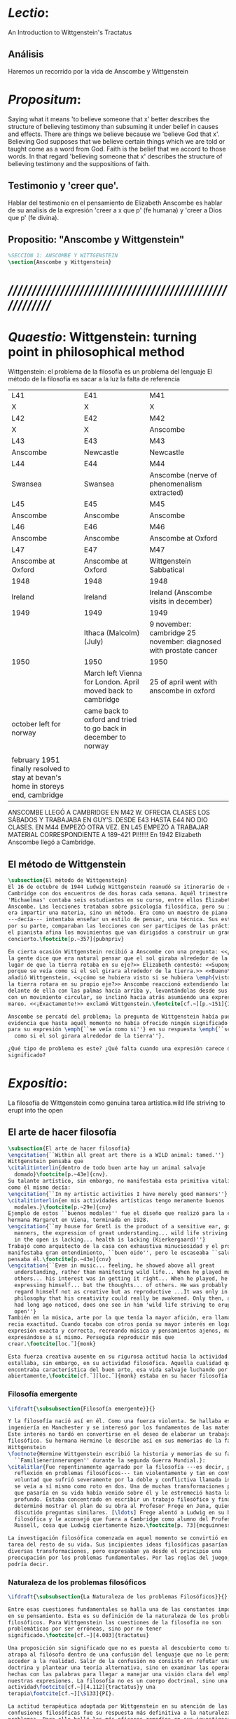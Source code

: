# -*- mode: org; mode: auto-fill; word-wrap:t; truncate-lines: t; org-hide-emphasis-markers: t; -*-
#+PROPERTY: header-args:latex :tangle ../../tex/ch3/3_1.tex
# ------------------------------------------------------------------------------------

* /Lectio/: 
:DESCRIPTION:
An Introduction to Wittgenstein's Tractatus
:END:
** Análisis
Haremos un recorrido por la vida de Anscombe y Wittgenstein

* /Propositum/:  
:DESCRIPTION: 
Saying what it means 'to believe someone that x' better describes
the structure of believing testimony than subsuming it under belief in causes
and effects. There are things we believe because we 'believe God that x'.
Believing God supposes that we believe certain things which we are told or
taught come as a word from God. Faith is the belief that we accord to those
words. In that regard 'believing someone that x' describes the structure of
believing testimony and the suppositions of faith.
:END:

** Testimonio y 'creer que'. 
Hablar del testimonio en el pensamiento de Elizabeth Anscombe es hablar de su
analisis de la expresión 'creer a x que p' (fe humana) y 'creer a Dios que p'
(fe divina).

** Propositio: "Anscombe y Wittgenstein"
#+BEGIN_SRC latex
%SECCIÓN 1: ANSCOMBE Y WITTGENSTEIN
\section{Anscombe y Wittgenstein}
#+END_SRC

* /////////////////////////////////////////////////////////
* /Quaestio/: Wittgenstein: turning point in philosophical method
:STATEMENT:
Wittgenstein: el problema de la filosofía es un problema del lenguaje
El método de la filosofía es sacar a la luz la falta de referencia
:END:
:Lent41-1951:
| L41                                                                              | E41                                                            | M41                                                               |
| X                                                                                | X                                                              | X                                                                 |
| L42                                                                              | E42                                                            | M42                                                               |
| X                                                                                | X                                                              | Anscombe                                                          |
| L43                                                                              | E43                                                            | M43                                                               |
| Anscombe                                                                         | Newcastle                                                      | Newcastle                                                         |
| L44                                                                              | E44                                                            | M44                                                               |
| Swansea                                                                          | Swansea                                                        | Anscombe (nerve of phenomenalism extracted)                       |
| L45                                                                              | E45                                                            | M45                                                               |
| Anscombe                                                                         | Anscombe                                                       | Anscombe                                                          |
| L46                                                                              | E46                                                            | M46                                                               |
| Anscombe                                                                         | Anscombe                                                       | Anscombe at Oxford                                                |
| L47                                                                              | E47                                                            | M47                                                               |
| Anscombe at Oxford                                                               | Anscombe at Oxford                                             | Wittgenstein Sabbatical                                           |
| 1948                                                                             | 1948                                                           | 1948                                                              |
| Ireland                                                                          | Ireland                                                        | Ireland (Anscombe visits in december)                             |
| 1949                                                                             | 1949                                                           | 1949                                                              |
|                                                                                  | Ithaca (Malcolm) (July)                                        | 9 november: cambridge 25 november: diagnosed with prostate cancer |
| 1950                                                                             | 1950                                                           | 1950                                                              |
|                                                                                  | March left Vienna for London. April moved back to cambridge    | 25 of april went with anscombe in oxford                          |
| october left for norway                                                          | came back to oxford and tried to go back in december to norway |                                                                   |
|                                                                                  |                                                                |                                                                   |
| february 1951 finally resolved to stay at bevan's home in storeys end, cambridge |                                                                |                                                                   |

ANSCOMBE LLEGÓ A CAMBRIDGE EN M42 W. OFRECIA CLASES LOS SÁBADOS Y TRABAJABA EN
GUY'S. DESDE E43 HASTA E44 NO DIO CLASES. EN M44 EMPEZÓ OTRA VEZ. EN L45 EMPEZÓ
A TRABAJAR MATERIAL CORRESPONDIENTE A 189-421 PI!!!!!!
En 1942 Elizabeth Anscombe llegó a Cambridge.

:END:

** El método de Wittgenstein

 #+BEGIN_SRC latex 
   \subsection{El método de Wittgenstein}
   El 16 de octubre de 1944 Ludwig Wittgenstein reanudó su itinerario de clases en
   Cambridge con dos encuentros de dos horas cada semana. Aquél trimestre
   'Michaelmas' contaba seis estudiantes en su curso, entre ellos Elizabeth
   Anscombe. Las lecciones trataban sobre psicología filosófica, pero su interés no
   era impartir una materia, sino un método. Era como un maestro de piano
   ---decía--- intentaba enseñar un estilo de pensar, una técnica. Sus estudiantes,
   por su parte, comparaban las lecciones con ser partícipes de las prácticas donde
   el pianista afina los movimientos que van dirigidos a construir un gran
   concierto.\footcite[p.~357]{pubnpriv}

   En cierta ocasión Wittgenstein recibió a Anscombe con una pregunta: <<¿Por qué
   la gente dice que era natural pensar que el sol giraba alrededor de la tierra en
   lugar de que la tierra rotaba en su eje?>> Elizabeth contestó: <<Supongo que
   porque se veía como si el sol girara alrededor de la tierra.>> <<Bueno\ldots>>,
   añadió Wittgenstein, <<¿cómo se hubiera visto si se hubiera \emph{visto} como si
   la tierra rotara en su propio eje?>> Anscombe reaccionó extendiendo las manos
   delante de ella con las palmas hacia arriba y, levantándolas desde sus rodillas
   con un movimiento circular, se inclinó hacia atrás asumiendo una expresión de
   mareo. <<¡Exactamente!>> exclamó Wittgenstein.\footcite[cf.~][p.~151]{IWT}

   Anscombe se percató del problema; la pregunta de Wittgenstein había puesto en
   evidencia que hasta aquél momento no había ofrecido ningún significado relevante
   para su expresión \emph{``se veía como si''} en su respuesta \emph{``se veía
     como si el sol girara alrededor de la tierra''}.

   ¿Qué tipo de problema es este? ¿Qué falta cuando una expresión carece de
   significado?
 #+END_SRC

* /Expositio/: 
:STATEMENT:
La filosofía de Wittgenstein como genuina tarea artística.wild life striving to erupt
into the open
:END:

** El arte de hacer filosofía
 #+BEGIN_SRC latex 
   \subsection{El arte de hacer filosofía}
   \engcitation{``Within all great art there is a WILD animal: tamed.''}
   Wittgenstein pensaba que
   \citalitinterlin{dentro de todo buen arte hay un animal salvaje
     domado}\footcite[p.~43e]{cnv}.
   Su talante artístico, sin embargo, no manifestaba esta primitiva vitalidad; o
   como él mismo decía:
   \engcitation{``In my artistic activities I have merely good manners''}
   \citalitinterlin{en mis actividades artísticas tengo meramente buenos
     modales.}\footcite[p.~29e]{cnv}
   Ejemplo de estos ``buenos modales'' fue el diseño que realizó para la casa de su
   hermana Margaret en Viena, terminada en 1928.
   \engcitation{``my house for Gretl is the product of a sensitive ear, good
     manners, the expression of great understanding... wild life striving to erupt
     in the open is lacking... health is lacking (Kierkergaard)''}
   Trabajó como arquitecto de la casa con exhaustiva minuciosidad y el producto
   manifestaba gran entendimiento, ``buen oido'', pero le escaseaba ``salud'',
   pensaba él.\footcite[p.~43e]{cnv}
   \engcitation{``Even in music... feeling, he showed above all great
     understanding, rather than manifesting wild life... When he played music with
     others... his interest was in getting it right... When he played, he was not
     expressing himself... but the thoughts... of others. He was probably right to
     regard himself not as creative but as reproductive ...It was only in
     philosophy that his creativity could really be awakened. Only then, as Russell
     had long ago noticed, does one see in him 'wild life striving to erupt in the
     open''}
   También en la música, arte por la que tenía la mayor afición, era llamativa su
   recia exactitud. Cuando tocaba con otros ponía su mayor interés en lograr una
   expresión exacta y correcta, recreando música y pensamientos ajenos, más que
   expresándose a sí mismo. Perseguía reproducir más que
   crear.\footcite[loc.˜]{monk}

   Esta fuerza creativa ausente en su rigurosa actitud hacia la actividad artística
   estallaba, sin embargo, en su actividad filosófica. Aquella cualidad que él
   encontraba característica del buen arte, esa vida salvaje luchando por emerger
   abiertamente,\footcite[cf.˜][loc.˜]{monk} estaba en su hacer filosofía.
 #+END_SRC

*** Filosofía emergente
  #+BEGIN_SRC latex 
    \ifdraft{\subsubsection{Filosofía emergente}}{}

    Y la filosofía nació así en él. Como una fuerza violenta. Se hallaba estudiando
    ingeniería en Manchester y se interesó por los fundamentos de las matemáticas.
    Este interés no tardó en convertirse en el deseo de elaborar un trabajo
    filosófico. Su hermana Hermine le describe así en sus memorias de la familia
    Wittgenstein
    \footnote{Hermine Wittgenstein escribió la historia y memorias de su familia
      ``Familienerinnerungen'' durante la segunda Guerra Mundial.}:
    \citalitlar{Fue repentinamente agarrado por la filosofía ---es decir, por la
      reflexión en problemas filosóficos--- tan violentamente y tan en contra de su
      voluntad que sufrió severamente por la doble y conflictiva llamada interior y
      se veía a sí mismo como roto en dos. Una de muchas transformaciones por las
      que pasaría en su vida había venido sobre él y le estremeció hasta lo más
      profundo. Estaba concentrado en escribir un trabajo filosófico y finalmente
      determinó mostrar el plan de su obra al Profesor Frege en Jena, quien había
      discutido preguntas similares. [\ldots] Frege alentó a Ludwig en su búsqueda
      filosófica y le aconsejó que fuera a Cambridge como alumno del Profesor
      Russell, cosa que Ludwig ciertamente hizo.\footcite[p. 73]{mcguinness}}

    La investigación filosófica comenzada en aquel momento se convirtió en la
    tarea del resto de su vida. Sus incipientes ideas filosóficas pasarían por
    diversas transformaciones, pero expresaban ya desde el principio una
    preocupación por los problemas fundamentales. Por las reglas del juego, se
    podría decir.
#+END_SRC

*** Naturaleza de los problemas filosóficos
#+BEGIN_SRC latex
    \ifdraft{\subsubsection{La Naturaleza de los problemas Filosóficos}}{} 

    Entre esas cuestiones fundamentales se halla una de las constantes importantes
    en su pensamiento. Ésta es su definición de la naturaleza de los problemas
    filosóficos. Para Wittgenstein las cuestiones de la filosofía no son
    problemáticas por ser erróneas, sino por no tener
    significado.\footcite[cf.~][4.003]{tractatus} 

    Una proposición sin significado que no es puesta al descubierto como tal
    atrapa al filósofo dentro de una confusión del lenguaje que no le permite
    acceder a la realidad. Salir de la confusión no consiste en refutar una
    doctrina y plantear una teoría alternativa, sino en examinar las operaciones
    hechas con las palabras para llegar a manejar una visión clara del empleo de
    nuestras expresiones. La filosofía no es un cuerpo doctrinal, sino una
    actividad\footcite[cf.~][4.112]{tractatus}y una
    terapia\footcite[cf.~][\S133]{PI}.

    La actitud terapéutica adoptada por Wittgenstein en su atención de las
    confusiones filosóficas fue su respuesta más definitiva a la naturaleza de estos
    problemas. Para ello halló los más eficaces remedios en sus investigaciones
    sobre el significado y el sentido del lenguaje.

    Ordinariamente tomamos parte en esta actividad humana que es el lenguaje.
    Jugamos el juego del lenguaje. ---¿Jugarlo es entenderlo?--- A la vista de
    Wittgenstein saltaban extraños problemas sobre las reglas de este juego;
    entonces no podía evitar escudriñarlas al
    detalle.\footcite[cf.~][loc.7099]{monk} En este análisis del lenguaje está la
    raíz de sus ideas sobre el sentido, el significado y la verdad.

    Durante su vida sostuvo dos grandes descripciones del significado. Originalmente
    describió el lenguaje como una imagen que representa el posible estado de las
    cosas en el mundo. En una segunda etapa se distanció de esta analogía para
    describir al lenguaje como una herramienta cuyo significado consiste en la suma
    de las múltiples semejanzas familiares que aparecen en los distintos usos para
    los cuales el lenguaje es empleado en la actividad humana. Dentro de la primera
    descripción una expresión sin significado es una cuyos elementos no componen una
    representación del posible estado de las cosas. Dentro de la segunda descripción
    una expresión sin significado resulta del empleo de una expresión propia de un
    ``juego del lenguaje'' fuera de su contexto.
#+END_SRC

*** Dos cortes en la filosofía
#+BEGIN_SRC latex
  \ifdraft{\subsubsection{Dos Cortes en la Filosofía}}{}

      Estas dos etapas del pensamiento de Wittgenstein son representadas por dos
      importantes tratados. El \emph{'Tractatus Logico\=/Philosophicus'}, publicado
      en 1921, recoge sus esfuerzos por elaborar un gran tratado filosófico
      comenzados en 1911 y culminados durante la Primera Guerra Mundial. El segundo,
      \emph{'Philosophische Untersuchungen'}, o \emph{'Investigaciones
        Filosóficas'}, traducido por Anscombe y publicado posthumamente en 1953, fue
      elaborado a partir de múltiples manuscritos desarrollados por Wittgenstein
      desde su regreso a Cambridge en 1929 hasta su muerte en 1951. Ambas obras
      generaron un 'corte' en la historia de la filosofía, es decir, cambiaron el
      modo de hacer filosofía desde entonces.\footcite[cf.~][p.~181]{twocuts}

      Años más tarde Anscombe recordaría estos cambios de época generados por la
      influencia de Wittgenstein. Describe el esfuerzo de comprender cada libro tras
      su publicación, tarea complicada en ambos casos por la dificultad intrínseca
      de los tratados ofuscada a su vez por los prejuicios filosóficos proyectados a
      cada obra por sus lectores. La presunción, por ejemplo, de que las
      \emph{'Investigaciones Filosóficas'} presenta una teoría del lenguaje
      ---quizás sobre cómo los sonidos se tornan en discursos significativos--- nos
      dejaría situados lejos de las preguntas que genuinamente ocupan a
      Wittgenstein.\footcite[cf.~][p.~183]{twocuts} Por otra parte la comprensión
      adecuada de su pensamiento y método trae consigo cierto efecto curativo.

      Para Anscombe Wittgenstein ataca el tipo de cosas que nos impiden llegar a
      concepciones verdaderas. La inclinación de los filósofos a manufacturar
      explicaciones o conexiones necesarias es una de esas cosas. La necesidad de
      que un triangulo es la figura rectilinea plana con el menor número de lados
      es un tipo de concepción necesaria especializada e inocua.

  Las necesidades dan cierta paz mental, pero el deseo de encontrar 

      A juicio de Anscombe estudiando a Wittgenstein se puede encontrar una cura
      para la inclinación de los filósofos de manufacturar explicaciones o
      conexiones necesarias para justificar sus aseveraciónes.

      La descripción detallada de la distribución de parches de colores en un
      canvas no nos revela la imagen que está sobre él, aunque si dices: `pero
      está ahí \emph{también} la imagen. \emph{¿En qué consiste ésta?} Tiene
      que haber algo además de pintura en un canvas' ---te estás embarcando en
      una búsqueda ilusoria. El vasto número de cosas que conocemos y hacemos
      y con las que nos involucramos son como la imagen en el canvas. Los
      hechos acerca de nuestro conocer, nuestro hacer y nuestras
      preocupaciones son enormemente interesantes; pero necesidades de un tipo
      de absoluto a priori no pueden ser encontradas para justificar nuestras
      aseveraciones.

      Las cosas que Wittgenstein ataca ---éstas son impedimentos para una verdadera
      concepción o verdaderas concepciones. Es un impedimento para ver a la imagen,
      si estás golpeado por la convicción de que debes una de dos extraer la imagen
      desde la descripción del color de cada parche de pintura en una fina
      cuadrícula extendida sobre esta o que debes tener una teoría de lo que la
      imagen es aparte de lo que esa descripción describe.

      Si tu renuncias a ambas inclinaciones podrás llegar a ver a la pintura y en
      haciéndolo puedes encontrarte lleno de asombro.

      O, como Wittgenstein una vez lo dijera, puedes encontrarte a tí mismo 'caminando
      en una montaña de maravillas'


      % Para Ludwig Wittgenstein el método general adecuado de discutir los problemas
      % filosóficos era mostrar que la persona no ha provisto significado (o
      % referencia) para ciertos signos en sus expresiones.\footcite[cf. p. 151]{IWT}
      % Creía que el camino que lleva a formular estos problemas está frecuentemente
      % trazado por la mala comprensión de la lógica de nuestro lenguaje. Por tanto,
      % el modo de aclarar esta confusión consistía en identificar en el lenguaje el
      % límite de lo que expresa pensamiento; lo que queda al otro lado de esta
      % frontera es simplemente sinsentido. En otras palabras: \citalitinterlin{Lo que
      % \todo{traducción difícil. \emph{``What can be said at all''}} siquiera puede
      % ser dicho puede ser dicho claramente; y de lo que uno no puede hablar, de eso,
      % uno debe guardar silencio}. \footcite[prefacio]{tractatus} Con esta expresión
      % Wittgenstein resumía el significado del libro que recoge su esfuerzo para
      % resolver este problema de la filosofía: el \emph{'Tractatus
      % Logico\=/Philosophicus'}.

      % Elaboración del Tractatus
      % En el 14 empezó la guerra, en el 15 W. escribió a R. con sus intenciones de
      % hacer un tratado. En el 18 lo acabó. En el 19 envió el manuscrito a R. En el
      % 22
      % lo publicó.

      \subsection{El gran tratado de Wittgenstein}
      \ifdraft{\subsubsection{De Manchester a Cambridge}}{}

      \pnote{El propósito de recorrer el desarrollo que lleva al Tractatus es ofrecer
        un trasfondo a los puntos que resaltamos más adelante.}

      Los primeros esfuerzos de Wittgenstein por escribir una obra sobre filosofía
      habían comenzado en 1911. En otoño de ese año en lugar de continuar sus estudios
      de ingeniería en Manchester, determinó irse a Cambridge donde Bertrand Russell
      ofrecía sus lecciones.

      Asistió a un término de lecciones con Russell y al finalizar no estaba seguro de
      abandonar la ingeniería por la filosofía, se cuestionaba si verdaderamente tenía
      talento para ella. Consultó a su nuevo profesor al respecto y éste le pidió que
      escribiera algo para ayudarle a hacer un juicio.

      En enero de 1912 Wittgenstein regresó a Cambridge con un manuscrito que
      demostraba auténtica agudeza filosófica. Convencido de su gran capacidad,
      Russell alentó a Ludwig a continuar dedicándose a la filosofía. Este apoyo fue
      crucial para Wittgenstein, hecho puesto de manifiesto por el gran empeño con el
      que trabajó en sus estudios aquel curso. Al finalizar el termino Russell alegaba
      que Ludwig había aprendido todo lo que él podía enseñarle.\footcite[cap. 3 loc
      865]{monk}

      \ifdraft{\subsubsection{A Noruega a Resolver los problemas de la lógica}}{}
      Después de una temporada en Cambridge llena de eventos y desarrollos
      Wittgenstein anunció en septiembre de 1913 sus planes de retirarse para
      dedicarse exclusivamente a trabajar en resolver los problemas fundamentales de
      la lógica. Su idea era irse a Noruega, a algún lugar apartado, ya que pensaba
      que en Cambridge las interrupciones obstaculizarían su trabajo.\footcite[cap. 4
      loc 1844]{monk}

      \ifdraft{\subsubsection{La Gran Guerra}}{} El trabajo en Noruega fue escabroso.
      En el verano de 1914 interrumpió su tarea para tomar un receso en
      Viena.\footcite[cap. 5 loc 2154]{monk} Había planificado regresar a Noruega
      después del verano, sin embargo la tensión entre las potencias europeas,
      agravada desde el atentado de Sarajevo a finales de junio de aquel año, detonó
      en el estallido de la Gran Guerra. El 7 de agosto de 1914 Wittgenstein se
      enlistaba como voluntario al servicio militar. Sería en las trincheras donde
      culminaría su gran tratado filosófico.

      El 22 de octubre de 1915 Wittgenstein escribió a Russell desde el taller de
      artillería en Sokal, al norte de Lemberg, con lo que sería una primera versión
      de su libro.\footcite[cf. p.84]{cambridgeletters} Cuatro años más tarde, el 13
      de marzo, escribía a Russell desde Cassino donde se hallaba como prisionero de
      guerra en un campamento italiano\footcite[cf. p.268]{mcguinness}: 
      \citalitlar{He escrito un libro llamado ``Logisch-Philosophische Abhandlung''
        que contiene todo mi trabajo de los últimos seis años. Creo que finalmente
        he resuelto todos nuestros problemas. Esto puede sonar arrogante, pero no
        puedo evitar creerlo. Terminé el libro en agosto de 1918 y dos meses más
        tarde fui hecho 'Prigioniere'.\footcite[p.89]{cambridgeletters}}

        \ifdraft{\subsubsection{Aire de Misticismo}}{}
        En junio de aquel año logró enviar el manuscrito del libro a Russell por medio
        de John Maynard Keynes quien intervino con las autoridades italianas para
        permitir el envío seguro del texto\footcite[p.90 y 91]{cambridgeletters}. El 26
        de agosto de 1919 fue oficialmente liberado de sus funciones
        militares\footcite[p.277]{mcguinness} y en diciembre finalmente pudo encontrarse
        con Russell en la Haya. De aquel encuentro Russell escribe:
        \citalitlar{Había sentido un sabor a misticismo en su libro, pero me quedé
            asombrado cuando vi que se ha convertido en un completo místico. Lee a gente
            como Kierkergaard y Angelus Silesius, y ha contemplado seriamente el
            convertirse en un monje. Todo comenzó con ``Las variedades de la experiencia
            religiosa'' de William James y creció durante el invierno que pasó solo en
            Noruega antes de la guerra cuando casi se había vuelto loco. Luego, durante
            la guerra, algo curioso ocurrió. Estuvo de servicio en el pueblo de Tarnov
            en Galicia, y se encontró con una librería que parecía contener solamente
            postales. Sin embargo, entró y encontró que tenían un sólo libro: Los
            Evangelios abreviados de Tolstoy. Compró el libro simplemente porque no
            había otro. Lo leyó y releyó y desde entonces lo llevaba siempre consigo,
            estando bajo fuego y en todo momento. Aunque en su conjunto le gusta menos
            Tolstoy que Dostoeweski. Ha penetrado profundamente en místicos modos de
            pensar y sentir, aunque pienso que lo que le gusta del misticismo es su
            poder para hacerle dejar de pensar. No creo que realmente se haga monje, es
            una idea, no una intención. Su intención es ser profesor. Repartió todo su
            dinero entre sus hermanos y hermanas, pues encuentra que las posesiones
            terrenales son una carga. \footcite[p. 112]{cambridgeletters}}

        \ifdraft{\subsubsection{En busca de una experiencia religiosa}}{}
        Cuando Wittgenstein se enlistó en el ejercito para la guerra en 1914 tenía
        motivaciones más complejas que la defensa de su patria.\footcite[loc2276]{monk}
        Sentía que, de algún modo, la experiencia de encarar la muerte le haría mejor
        persona. Había leído sobre el valor espiritual de confrontarse con la muerte en
        ``Las variedades de la experiencia religiosa'':
        \citalitlar{No importa cuales sean las fragilidades de un hombre, si estuviera
            dispuesto a encarar la muerte, y más aún si la padece heroicamente, en el
            servicio que éste haya escogido, este hecho le consagra para
            siempre.\footcite[loc 2295]{monk}}

        Wittgenstein esperaba esta experiencia religiosa de la guerra.
        \citalitinterlin{Quizás}, escribía en su diario, \citalitinterlin{La cercanía de
            la muerte traerá luz a la vida. Dios me ilumine.}\footcite[loc2295]{monk}
        La guerra había coincidido con esta época en la que el deseo de convertirse en
        una persona diferente era más fuerte aún que su deseo de resolver los problemas
        fundamentales de la lógica.\footcite[loc2305]{monk}

        \ifdraft{\subsubsection{La Principal Contienda}}{}
        Esta transformación sorprendió a Russell en aquel encuentro en la Haya, pero
        además fue motivo de confusión en la tarea de entender el Tractatus. Cuando
        Russell recibió el manuscrito en agosto escribió a Wittgenstein cuestionando
        algunos puntos difíciles del texto. En su carta observaba: 
        \citalitlar{Estoy convencido de que estás en lo correcto en tu principal
            contienda, que las proposiciones lógicas son tautologías, las cuales no son
            verdad en el mismo modo que las proposiciones
            sustanciales.\footcite[p.96]{cambridgeletters}}

        Esta interpretación del texto se ajusta bien a la importancia que había tenido
        esta cuestión en las discusiones entre Russell y Wittgenstein. Así lo expresaba
        Russell en ``Introducción a la Filosofía Matemática'' publicado en mayo de aquel
        año: 
        \citalitlar{
            \todo{The importance of “tautology” for a definition of
            mathematics was pointed out to me by my former pupil Ludwig Wittgenstein,
            who was working on the problem. I do not know whether he has solved it, or
            even whether he is alive or dead.} 
            La importancia de la ``tautología'' para una definición de las
            matemáticas me fue señalada por mi ex-alumno Ludwig Wittgenstein, quien
            estaba trabajando en el problema. No sé si lo ha resuelto, o siquera si está
            vivo o muerto.\footcite[p.205]{introtomathphi}} 

        Sin embargo para el Tractatus la cuestión sobre las proposiciones lógicas como
        tautologías no es ya el tema principal, sino que enfatiza otra cuestión, así
        corrige Wittgenstein en su respuesta a la carta de Russell:
        \citalitlar{Ahora me temo que realmente no has captado mi principal contienda,
            para lo cual todo el asunto de las proposiciones lógicas es sólo corolario.
            El punto principal es la teoría sobre lo que puede ser expresado por
            proposiciones ---es decir, por el lenguaje--- (y, lo que viene a ser lo mismo,
            aquello que puede ser pensado) y lo que no puede ser expresado por medio de
            proposiciones, sino solamente mostrado; lo cual, creo, es el problema
            cardinal de la filosofía\ldots \footcite[p. 98]{cambridgeletters}}

        Esta respuesta de Wittgenstein no solo pone de manifiesto su cambio de enfoque,
        sino que ofrece una clave para introducirse en su obra. 

        %CUARTA CUESTIÓN: LA ``DOCTRINA'' DEL TRACTATUS
        %1. La filosofía como actividad
        %2. El pensamiento como representación
        %3. Los polos de verdad y falsedad de las proposiciones
        %4. La diferencia ente decir y mostrar
        \subsection{Las elucidaciones del Tractatus}
        \todo{Este párrafo resume los cuatro puntos del Tractatus que se desglosarán en
            los próximos párrafos} 
        Desde las proposiciones principales del Tractatus queda claro que el tema
        central del libro es la conexión entre el lenguaje, o el pensamiento, y la
        realidad.  
        \todo{1.Filosofía como actividad}
        En este nexo es donde la actividad filosófica ha de buscar esclarecer el
        pensamiento.
        \todo{2.El pensamiento como representación}
        La tesis básica sobre esta relación consiste en que las proposiciones, o su
        equivalente en la mente, son imágenes de los hechos.
        \todo{3.Las proposiciones como proyecciones con polos de verdad-falsedad}
        La proposición es la misma imagen tanto si es cierta como si es falsa, es decir,
        es la misma imagen sin importar que lo que se corresponde a ésta es el caso que
        es cierto o no. El mundo es la totalidad de los hechos, a saber, de lo
        equivalente en la realidad a las proposiciones verdaderas.
        \todo{4.La distinción entre el decir y el mostrar}
        Sólo las situaciones que pueden ser plasmadas en imágenes pueden ser afirmadas
        en proposiciones. Adicionalmente hay mucho que es inexpresable, lo cual no
        debemos intentar enunciar, sino más bien contemplar sin palabras.\footcite[cf.
        p.19]{IWT}

        \subsubsection{La filosofía como actividad}

        La filosofía es la actividad que tiene como objeto la clarificación lógica
        de los pensamientos.\footcite[4.112 p. 52]{tractatus} El problema de muchas de
        las proposiciones y preguntas que se han escrito acerca de asuntos filosóficos
        no es que sean falsas, sino carentes de significado. Wittgenstein continúa: 
        \citalitlar{4.003~En consecuencia no podemos dar respuesta a preguntas de este
            tipo, sino exponer su falta de sentido. Muchas cuestiones y proposiciones de
            los filósofos resultan del hecho de que no entendemos la lógica de nuestro
            lenguaje. (Son del mismo genero que la pregunta sobre si lo Bueno es más o
            menos idéntico a lo Bello). Y así no hay que sorprenderse ante el hecho de
            que los problemas más profundos realmente no son problemas.\footcite[4.003
            p. 45]{tractatus}} 

        Es así que el precipitado de la reflexión filosófica que el Tractatus recoge no
        pretende componer un cuerpo doctrinal articulado por proposiciones filosóficas,
        sino más bien ofrecer `elucidaciones' que sirven como etapas escalonadas y
        transitorias que al ser superadas conducen a ver el mundo correctamente. Este
        esfuerzo hace de pensamientos opacos e indistintos unos claros y con límites
        bien definidos.\footcite[cf. 4.112 y 6.54]{tractatus} 
        La posibilidad de llegar a una visión clara del mundo es fruto de la posibilidad
        de lograr aclarar la lógica del lenguaje. El lenguaje, a su vez, está compuesto
        de la totalidad de las proposiciones, y éstas, cuando tienen sentido,
        representan el pensamiento.\footcite[cf. 4 y 4.001]{tractatus} 
        Sin embargo, el mismo lenguaje que puede expresar el pensamiento lo disfraza:

        \citalitlar{4.002~El lenguaje disfraza el pensamiento; de tal manera que de la
            forma externa de sus ropajes uno no puede inferir la forma del pensamiento
            que estos revisten, porque la forma externa de la vestimenta esta elaborada
            con un propósito bastante distinto al de favorecer que la forma del cuerpo
            sea conocida.}

        El intento de llegar desde el lenguaje al pensamiento por medio de las
        proposiciones con significado es el esfuerzo por conocer una imagen de la
        realidad. El pensamiento es la imagen lógica de los hechos, en él se contiene la
        posibilidad del estado de las cosas que son pensadas y la totalidad de los
        pensamientos verdaderos es una imagen del mundo.\footcite[cf.][3 y
        3.001]{tractatus}

        \subsubsection{El pensamiento como representación}

        El pensamiento es representación de la realidad por la identidad existente entre
        la posibilidad de la estructura de una proposición y la posibilidad de la
        estructura un hecho:

        \citalitlar{Los objetos ---que son simples--- se combinan en situaciones
            elementales. El modo en el que se sujetan juntos en una situación tal es su
            estructura. Forma es la posibilidad de esa estructura. No todas las
            estructuras posibles son actuales: una que es actual es un `hecho
            elemental'. Nosotros formamos imágenes de los hechos, de hechos posibles
            ciertamente, pero algunos de ellos son actuales también. Una imagen consiste
            en sus elementos combinados en un modo específico. Al estar así presentan a
            los objetos denominados por ellos como combinados específicamente en ese
            mismo modo. La combinación de los elementos de la imagen ---la combinación
            siendo presentada--- se llama su estructura y su posibilidad se llama la
            forma de representación de la imagen.   
            Esta `forma de representación' es la posibilidad de que las cosas están
            combinadas como lo están los elementos de la imagen.
            \footnote{\cite[cf.][p.~171]{simplicity}; \cite[n.~2.15]{tractatus}}}

        La representación y los hechos tienen en común la forma lógica:
        \citalitlar{2.18~Lo que toda representación, de una forma cualquiera, debe tener
            en común con la realidad, de manera que pueda representarla ---cierta o
            falsamente--- de algún modo, es su forma lógica, esto es, la forma de la
            realidad.\footcite[p.34]{tractatus}}  

        \subsubsection{Las proposiciones como proyecciones con polos de verdad-falsedad}
        \todo{Añadir analogía sobre la verdad ---si es que no se va a usar en el próximo
        apartado---}
        La imagen de la realidad se convierte en proposición en el momento en que
        nosotros correlacionamos sus elementos con las cosas
        actuales.\footcite[cf.~][p.~73]{IWT}
        La condición de posibilidad de entablar dicha correlación es la relación interna
        entre los elementos de la imagen en una estructura con
        sentido.\footcite[cf.~][p.~68]{IWT}
        De este modo:
        \citalitlar{5.4733~Frege dice: Toda proposición legítimamente construida tiene
            que tener un sentido; y yo digo: Toda proposición posible está legítimamente
            construida, y si ésta no tiene sentido es sólo porque no hemos dado
            significado a alguna de sus partes constitutivas. (Incluso cuando pensemos
            que lo hemos hecho.)\footcite[p.~78]{tractatus}}

        La proposición expresa el pensamiento perceptiblemente por medio de signos.
        Usamos los signos de las proposiciones como proyecciones del estado de las cosas
        y las proposiciones son el signo proposicional en su relación proyectiva con el
        mundo. A la proposición le corresponde todo lo que le corresponde a la
        proyección, pero no lo que es proyectado, de tal modo, que la proposición no
        contiene aún su sentido, sino la posibilidad de expresarlo; la forma de su
        sentido, pero no su contenido.\footcite[cf.~][3.1,3.11-3.13]{tractatus} 

        La proposición no `contiene su sentido' porque la correlación la hacemos nosotros,
        al `pensar su sentido'. Hacemos esto cuando usamos los elementos de la
        proposición para representar los objetos cuya posible configuración estamos 
        reproduciendo en la disposición de los elementos de la proposición. Esto es lo
        que significa que la proposición sea llamada una imagen de la
        realidad.\footcite[cf.~][p.69]{IWT}  

        Toda proposición-imagen tiene dos acepciones. Puede ser una descripción de
        la existencia de una configuración de objetos o puede ser una descripción de la
        no-existencia de una configuración de objetos.\footcite[cf.~][p.~72]{IWT} 
        %Es una peculiaridad de la proyección el que de ésta y del método de proyección
        %se puede decir qué es lo que se está proyectando, sin que sea necesario que tal
        %cosa exista físicamente.\footcite[cf.~][p.~72]{IWT} 
        %La idea de la proyección es peculiarmente apta para explicar el carácter de una
        %proposición como teniendo sentido independientemente de los hechos, como
        %inteligible aún antes de que se sepa que es cierta; como algo que concierne lo
        %que se puede cuestionar sobre si es verdad, y saber lo que se pregunta antes de
        %conocer la respuesta.\footcite[cf.~][p.~73]{IWT}
        Esta doble acepción es el resultado de que la proposición-imagen puede ser una
        proyección hecha en sentido positivo o negativo.\footcite[cf.~][p.~74]{IWT} Esto
        queda ilustrado en una analogía:

        \citalitlar{4.463~La proposición, la imagen, el modelo, son en el sentido
            negativo como un cuerpo solido, que restringe el libre movimiento de otro:
            en el sentido positivo, son como un espacio limitado por una sustancia
            sólida, en la cual un cuerpo puede ser colocado.\footcite[p.~63]{tractatus}}

        De este modo toda proposición-imagen tiene dos polos; de verdad y de falsedad.
        Las tautologías y las contradicciones, por su parte, no son imagenes de la
        realidad ya que no representan ningún posible estado de las cosas. Así continúa
        la ilustración anterior:

        \citalitlar{4.463~Una tautología deja abierto para la realidad el total infinito
            del espacio lógico; una contradicción llena el total del espacio lógico no
            dejando ningún punto de él para la realidad. Así pues ninguna de las dos
            puede determinar la realidad de ningún modo.\footcite[p.~78]{tractatus}}

        La verdad de las proposiciones es posible, de las tautologías es cierta y de las
        contradicciones imposible. La tautología y la contradicción son los casos límite
        de la combinación de signos ---específicamente--- su
        disolución.\footcite[cf.~][4.464 y 4.466]{tractatus} Las tautologías son
        proposiciones sin sentido (carecen de polos de verdad y falsedad), su negación son
        las contradicciones. Los intentos de decir lo que sólo puede ser mostrado
        resultan en esto, en formaciones de palabras que carecen de sentido, es decir,
        son formaciones que parecen oraciones, cuyos componentes resultan no tener
        significado en esa forma de oración.\footcite[cf.~][p.~163~\S2]{IWT}.

        \subsubsection{La distinción entre el decir y el mostrar}
        La conexión entre las tautologías y aquello que no se puede decir, sino mostrar,
        es que éstas ---siendo proposiciones lógicas sin sentido--- muestran la 'lógica del
        mundo'.\footcite[cf.~][p.~163~\S3]{IWT}. Esta 'lógica del mundo' o 'de los
        hechos' es la que más prominentemente aparece en el Tractatus entre las cosas
        que no pueden ser dichas, sino mostradas. Esta lógica no solo se muestra en las
        tautologías, sino en todas las proposiciones. Queda exhibida en las proposiciones
        diciendo aquello que pueden decir. 

        La forma lógica no puede expresarse desde el lenguaje, pues es la forma del
        lenguaje mismo, se hace manifiesta en éste, no es representativa de los objetos
        y tampoco puede ser representada por signos, tiene que ser mostrada:
        \citalitlar{4.0312~La posibilidad de las proposiciones se basa en el principio de
            la representación de los objetos por medio de signos. Mi pensamiento
            fundamental es que las ``constantes lógicas'' no son representativas. Que la
            lógica de los hechos no puede ser representada.\footcite[p.~48]{tractatus}}

        La lógica es, por tanto, trascendental, no en el sentido de que las
        proposiciones sobre lógica afirmen verdades trascendentales, sino en que todas
        las proposiciones muestran algo que permea todo lo decible, pero es en sí mismo
        indecible.\footcite[cf.~][p.~166 \S2]{IWT}

        Otra cuestión notoria entre aquello que no puede ser dicho, sino mostrado es la
        cuestión acerca de la verdad del solipsismo. Los limites del mundo son los
        límites de la lógica, lo que no podemos pensar, no podemos pensarlo, y por tanto
        tampoco decirlo. Los límites de mi lenguaje significan los límites de mi
        mundo.\footcite[cf~.][5.6~y~5.61]{tractatus} De este modo:
        \citalitlar{5.62~[\ldots]Lo que el solipsismo \emph{significa}, es ciertamente
            correcto, sólo que no puede ser \emph{dicho}, pero se muestra a sí
            mismo. Que el mundo es \emph{mi} mundo, se muestra a sí mismo en el hecho
            de que los limites del lenguaje (de \emph{aquel} lenguaje que yo
            entiendo) significan los límites de mi
            mundo.\footcite[cf~.][p.~89]{tractatus}} 

        Así como la lógica del mundo y la verdad del solipsismo quedan mostradas,
        también, las verdades éticas y religiosas, aunque no expresables, se manifiestan
        a sí mismas en la vida. 

        Existe, por tanto lo inexpresable que se muestra a sí mismo, esto es lo
        místico.\footcite[cf.~][6.522]{tractatus}

        De la voluntad como sujeto de la ética no podemos
        hablar\footcite[cf.~][6.423]{tractatus}. El mundo es independiente de nuestra
        voluntad ya que no hay conexión lógica entre ésta y los hechos.
        La voluntad y la acción como fenómenos, por tanto, interesan sólo a la
        psicología.\footcite[cf.~][p.171 \S3]{IWT}

        El significado del mundo tiene que estar fuera del
        mundo\footcite[cf.~][6.41]{tractatus} y Dios no se revela \emph{en} el
        mundo\footcite[cf.~][6.432]{tractatus}. 
        Esto se sigue de la teoría de la representación; una proposición y su negación
        son ambas posibles, cuál es verdad es accidental.\footcite[cf.~][p.170 \S4]{IWT}
        Si hay un valor que valga la pena para el mundo tiene que estar fuera de lo que
        es el caso que es; lo que hace que el mundo tenga un valor no-accidental tiene
        que estar fuera de lo accidental, tiene que estar fuera del
        mundo.\footcite[cf.~][6.41]{tractatus} 

        Finalmente, aplicar el límite de lo que puede ser expresado a la actividad
        filosófica significa que:
        \citalitlar{6.53~El método correcto para la filosofía sería este. No decir nada
            excepto lo que pueda ser dicho, esto es, proposiciones de la ciencia
            natural, es decir, algo que no tiene nada que ver con la filosofía: y luego
            siempre, cuando alguien quiera decir algo metafísico, demostrarle que no ha
            logrado dar significado a ciertos signos en sus proposiciones. Este método
            sería insatisfactorio para la otra persona ---no tendría la impresión de que
            le estuviéramos enseñando filosofía--- pero este método sería el único
            estrictamente correcto.\footcite[p. 107--108]{tractatus}}
        \todo{Añadir como conclusión del resumen la finalidad ética del tratado.}

        \subsection{Formación filosófica de Elizabeth}
        \subsubsection{De Wittgenstein a Anscombe}
        En el 1929 Wittgenstein presentó el Tractatus Logico\=/Philosophicus como su
        tesis doctoral en Cambridge. Ese mismo año fue designado como profesor en
        ``Trinity College'', allí estaría hasta 1936.

        \subsubsection{Causalidad reflexiones iniciales de Anscombe}
        Por aquella época la joven Gertrude Elizabeth Margaret Anscombe, andaba buscando
        un buen argumento que demostrara que todo lo que existe tiene que tener una
        causa. ¿Por qué cuando algo ocurre estamos seguros de que tiene una causa? Nadie
        sabía darle una respuesta. Sin darse cuenta, se había despertado en Anscombe
        una pasión por la filosofía que le acompañaría el resto de su vida.

        El origen de su peculiar curiosidad por la causalidad se hallaba en una obra
        llamada `Teología Natural' escrita por un jesuita del siglo XIX. Había llegado a
        este libro motivada por su conversión a la Iglesia Católica ---fruto, a su vez,
        de lecturas hechas entre los doce y los quince---.\footcite[cf.~][p.~vii \S1]{M&PotM}
        El tratado presentaba un argumento sobre la existencia de la `Causa Primera' y
        como preliminar a éste ofrecía una demostración de un `principio de causalidad'
        según el cual todo cuanto existe tiene que tener una causa. Anscombe notó,
        escasamente escondido en una premisa, un presupuesto de la conclusión del propio
        argumento. Aquel ``petitio principii'' le pareció un simple descuido y resolvió,
        por tanto, escribir una versión mejorada de la demostración.
        Durante los siguientes dos o tres años produjo unas cinco versiones que le
        parecían satisfactorias, sin embargo eventualmente descubría que contenían la
        misma falacia, cada vez disimulada más astutamente.\footcite[cf.~][p.~vii
        \S2]{M&PotM} 

        \subsubsection{Oxford: La Percepción y el fenomenalismo de Price}
        Otra inquietud ocuparía sus reflexiones. Esta vez, como fruto de su lectura de
        `The Nature of Belief' de Martin D'Arcy, se interesó por el tema de la
        percepción. 
        \begin{revision}
        Estaba segura de que veía objetos, como paquetes de cigarrillos o tazas o\ldots
        cualquier cosa más o menos sustancial servía. Pero estaba más bien concentrada
        en artefactos, como los demás objetos de la vida urbana, y los primeros ejemplos
        mas naturales que le llamaron la atención fueron `madera' y el cielo. Lo segundo
        le golpeó en el centro porque andaba diciendo dogmáticamente que uno debe
        conocer la categoría del objeto del cual uno hablaba ---si era un color o un tipo
        de material, por ejemplo; eso pertenecía a la lógica del termino que uno estaba
        usando. No podía ser una cuestión de descubrimiento empírico el que algo
        perteneciera a una categoría distinta. El cielo la detuvo.

        Durante años ocupaba su tiempo, en cafeterías, por ejemplo, mirando fijamente
        objetos, diciendose a sí misma: 'Veo un paquete. ¿Pero qué veo realmente? ¿Cómo
        puedo decir que veo algo más que una extensión amarilla?

        Fue en las clases de Wittgenstein que el pensamiento central ``Tengo esto, y
        defino `amarillo' como esto'' fue efectivamente atacado. 

        En una ocasión en estas clases Wittgenstein estaba discutiendo la interpretación
        del letrero\footcite[p.~86~\S198]{PI}, y estallo en mi que el modo en que vas según éste es la
        interpretación final. 

        En otra ocasión salí con ``Pero todavía quiero decir: <<Azul esta ahí>>''.
        Wittgenstein respondió: <<Déjame pensar qué medicina necesitas\ldots>> <<Supón
        que tenemos la palabra `painy' ``(dolorante/doloreño)'', como una palabra para la
        propiedad de ciertas superficies>>. La medicina fue efectiva.
        Si dolorante fuera una palabra posible para una cualidad secundaria, ¿no podría
        el mismo motivo conducirme a decir: Dolorante esta aquí que lo que me condujo a
        decir azul está aquí? Mi expresión no significaba que ``azul'' es el nombre de
        esta sensación que estoy teniendo, ni cambié a ese pensamiento. 

        Durante años se le escapaba el tiempo mirando fijamente distintos
        objetos y cuestionandose: <<Veo este objeto, pero ¿qué estoy viendo
        realmente?>>.\footcite[cf.~][p.~viii \S1]{M&PotM}
        \end{revision}


        Después de graduarse de `Sydenham High School' en 1937, se matriculó en `St.
        Hugh's College'. Allí cursó `Literae Humaniores', el programa clásico de Oxford,
        compuesto por literatura clásica, historia y filosofía. Muy pronto se interesó
        por las lecciones de H. H. Price sobre percepción y fenomenalismo. De todos los
        que escuchó en Oxford fue quién le inspiró mayor respeto, no porque estuviera de
        acuerdo con lo que decía, sino porque hablaba de lo que había que hablar. El
        único libro suyo que le pareció realmente bueno fue ``Hume's Theory of the
        External World'' y lo leyó sin interrupción de principio a
        fin. Fue Price quien despertó en ella un intenso interés por el capítulo de Hume
        sobre ``Del escepticismo con respecto a los sentidos''.\footcite[cf.~][p.~viii
        \S1]{M&PotM} El desempeño de Anscombe en las pruebas finales en `St. Hugh's'
        manifestó su clara preferencia por la filosofía. Fue premiada con honores de
        primera clase aún cuando su desempeño en las pruebas de historia fue bastante
        menos que espectacular\footcite[p.~3~\S1]{teichmann}.

        \subsubsection{En Cambrdige con Wittgenstein}
        ANSCOMBE LLEGÓ A CAMBRIDGE EN M42 W. OFRECIA CLASES LOS SÁBADOS Y TRABAJABA EN
        GUY'S. DESDE E43 HASTA E44 NO DIO CLASES. EN M44 EMPEZÓ OTRA VEZ. EN L45 EMPEZÓ
        A TRABAJAR MATERIAL CORRESPONDIENTE A 189-421 PI!!!!!!

        1. Wittgenstein está en época de transición.
        \begin{verbatim}
        Philosophical Investigations:
        --Undertake an investigation, leading, not to the construction of new and
        surprising theories or explanations, but the examination of our life with
        language. This is a grammatical investigation PI~\S90 
        --The ideas of explanation and discovery are misleading and inappropiate when
        applied to questions like: what is meaning?
        --We feel as if we had to repair a spider web with our fingers PI~\s106
        --PI~\S129
        --By putting details together in the right way or by using a new analogy or
        comparison to prompt us to see our practice of using language in a new light, we
        find that we achieve the understanding that we thought would only come with the
        construction of an explanatory account. RFGB, p.30
        --Philosopher's questions must be treated like an illness is treated. PI~\S133
        and \S255.
        --The aim of grammatical investigations is perspicious representation PI~\S122
        --Meaning is use.
        --The question of a philosopher is: how do I go about this?
        \end{verbatim}


        \begin{revision}
        What marks the transition from early to later Wittgenstein can be summed up as
        the total rejection of dogmatism, i.e., as the working out of all the
        consequences of this rejection. The move from the realm of logic to that of
        ordinary language as the center of the philosopher's attention; from an emphasis
        on definition and analysis to ‘family resemblance’ and ‘language-games’; and
        from systematic philosophical writing to an aphoristic style—all have to do with
        this transition towards anti-dogmatism in its extreme. It is in the
        Philosophical Investigations that the working out of the transitions comes to
        culmination. Other writings of the same period, though, manifest the same
        anti-dogmatic stance, as it is applied, e.g., to the philosophy of mathematics
        or to philosophical psychology.
        \end{revision}


        \begin{revision}
        Philosophical Investigations was published posthumously in 1953. It was edited
        by G. E. M. Anscombe and Rush Rhees and translated by Anscombe. It comprised two
        parts. Part I, consisting of 693 numbered paragraphs, was ready for printing in
        1946, but rescinded from the publisher by Wittgenstein. Part II was added on by
        the editors, trustees of his Nachlass. 
        \end{revision}

        \begin{revision}
        “For a large class of cases of the employment of the word ‘meaning’—though not
        for all—this way can be explained in this way: the meaning of a word is its use
        in the language” (PI 43). This basic statement is what underlies the change of
        perspective most typical of the later phase of Wittgenstein's thought: a change
        from a conception of meaning as representation to a view which looks to use as
        the crux of the investigation. 
        \end{revision}

        2. La metodología terapéutica y franca de Wittgenstein fue liberadora
        \begin{revision}


        En 1941 Anscombe se graduó de St. Hugh's College en Oxford y el siguiente año se
        trasladó a Cambridge para sus estudios de posgrado en Newnham College. Cuando
        Wittgenstein regresó a Cambridge en 1944 Anscombe asistió a sus lecciones con
        entusiasmo. Incluso cuando se le concedió una beca de investigación en
        Somerville College en 1946 y regresó a Oxford, todavía durante aquel año y el
        siguiente, viajaba una vez a la semana a Cambridge para encontrarse con
        Wittgenstein.  

        El método terapeútico de Wittgenstein tuvo éxito en liberarla de confusiones
        filosóficas donde otras metodologíás mas teoréticas habían fallado. En sus
        estudios en St. Hugh's escuchaba a Price.....
        \end{revision}


        %El Tractatus Logico-Philosophicus fue publicado en el 1922 y ciertamente causó
        %un impacto en el modo de hacer filosofía. Anscombe emplea la idea de ``corte''
        %de Boguslaw Wolniewicz para describir el cambio causado por Wittgenstein. Este
        %corte efectuado en la historia de la filosofía por el Tractatus fue atestiguado
        %por un filósofo austriaco que describió a Anscombe el efecto cataclísmico
        %suscitado narrando cómo profesores largamente consolidados se deshacían de sus
        %viejos libros; la tarea consistía ahora en hacer filosofía en el modo indicado
        %por el Tractatus y el primer paso era, ciertamente, entenderlo.
        %\footcite[p.181]{twocuts} 


        %Este modo de criticar una proposición desvelando que no expresa un pensamiento
        %verdadero ilustra los principios propuestos en el \emph{Tractatus} y recuerda
        %una de sus tesis más conocidas: 

        %En el prefacio de las Investigaciones Filosóficas, con fecha de enero de 1945
        %Wittgenstein dice que los pensamientos que publica en el libro son el
        %precipitado de invetigaciones filosóficas que le han ocupado durante los pasados
        %16 años. En enero 1929 Wittgenstein estaba regresando a Cambridge.

        %En 1953 fue publicado el texto de las investigaciones filosóficas

        %En 1982 Anscombe afirma que el con el segundo corte causado por las
        %investigaciones filosóficas el proceso analogo al ocurrido con el tractatus
        %apenas ha comenzado.

        %El 29 de abril de 1951 murió en Cambridge. 
        %\begin{revision}
        %En ocasiones como esta la
        %discusión con Wittgenstein llevaba a Anscombe a afirmaciones para las cuales no
        %podía ofrecer mejor significado que los sugeridos por concepciones ingenuas. Una
        %concepción así no es otra cosa que ausencia de pensamiento, pero su falta de
        %significado no es evidente, sino que requiere de la fuerza de un `Copérnico'
        %para ponerla en cuestión efectivamente.\footcite[cf. 151]{IWT} 
        %\end{revision}

        %\begin{revision}
        %En lo concerniente a la filosofía, Wittgenstein siempre tendía a escudriñar las
        %reglas del juego, más que jugarlo. 
        %Anscombe encontró en la filosofía analítica ---en el método de Wittgenstein---
        %un método liberador, que le permitió involucrarse en el 'juego' de la filosofía
        %con enérgica fortaleza. 
        %\end{revision}

        Anscombe conoció a Wittgenstein en los años culminantes de su pensamiento
        filosófico. Comenzó a asistir a sus lecciones en el trimestre 'michaelmas' de
        1942. Eran unos diez estudiantes en clase, y la materia discutida era sobre los
        fundamentos de las matemáticas. En abril de 1943 Wittgenstein interrumpió sus
        clases para unirse a los esfuerzos por atender los daños de la Segunda Guerra
        Mundial trabajando en 'Guy's Hospital' en Newscastle. Regresó a Cambridge en
        octubre de 1944 y el 16 del mismo mes reanudó sus lecciones con seis
        estudiantes, Anscombe entre ellos. Los temas trabajados en estas lecciones son
        correspondientes con los números \S189--\S241 de 'Philosophical Investigations'.
        En el curso 1945--1946 Elizabeth asistió junto a otros dieciocho estudiantes a
        lecciones sobre filosofía de la psicología. El curso de 1946--1947 fue el último
        término de lecciones ofrecidas por Wittgenstein en Cambridge antes de su retiro
        en octubre de 1947. Durante ese curso le dedicó una tarde a la semana a Anscombe
        y W. A. Hijab en lecciones sobre filosofía de la religión.

        Al comienzo de sus lecciones en 1944 Wittgenstein escribía a su amigo Rush Rhees:
        \citalitinterlin{
            \ldots mis clases no han ido tan mal. Thouless esta asistiendo, y una mujer, 
            'Mrs so and so'
            que se llama a sí misma 
            'Miss Anscombe',
            que ciertamente es inteligente, aunque no del calibre de Kreisel.
            \footcite[p.~371]{cambridgeletters}
        }
        Un año mas tarde escribía a Norman Malcolm:
        \citalitinterlin{
            \ldots mi clase ahora es bastante grande, 19 personas. \ldots Smythies esta
            viniendo, y una mujer que es muy buena, es decir, más que solamente
            inteligente\ldots 
            \footcite[p.~388]{cambridgeletters}
        }
        Aquellos años no sólo creció en Wittgenstein la apreciación de la capacidad de
        Anscombe, sino que se afianzó entre ellos una estrecha amistad. 

        La influencia de Wittgenstein fue decisiva para el desarrollo filosófico de
        Elizabeth. Las lecciones con Wittgenstein eran directas y con franqueza. Esta
        metodología carente de cualquier parafernalia era inquietante para algunos,
        inspiradora para otros, pero fue tremendamente liberadora para
        ella.\footcite[loc 9853 Chapter 4, Section 24, \S5]{monk} Esta libertad
        quedaba demostrada en que Anscombe no se contentaba con repetir lo que decía
        Wittgenstein, sino que pensaba por sí misma; en esto precisamente era más fiel
        al espíritu de la filosofía que había aprendido de él. Sobre esta relación,
        Phillipa Foot, amiga de ambos, cuenta que durante mucho tiempo sostuvo
        objeciones a las afirmaciones de Wittgenstein, eventualmente, un comentario de
        Norman Malcom la hizo pensar que podía haber valor en lo que Wittgenstein decía.
        Cuestionó entonces a Anscombe: 
        ``¿Por qué no me dijiste?'', ella le contestó: ``Porque es importante que uno
        tenga sus resistencias''. Anscombe evidentemente pensaba ---continúa Foot: 
        \citalitlar{
            que un largo periodo de vigorosa objeción era la mejor manera de entender a
            Wittgenstein. Aun cuando era su amiga cercana y albacea literaria, y una de
            los primeros en reconocer su grandeza, nada podía ser más lejano de su
            carácter y modo de pensamiento que el discipulado.\footcite[p.~4]{teichmann}
        }


        \pnote{introducir algunos contrastes y relaciones entre Anscombe y Wittgenstein
            para explicar la incursión en la vida/pensamiento de W.}

        \subsection{Wittgenstein y la fe}
        \todo{En casa de Anscombe, hablando de la fe}
        \todo{From IWT: la verdad de la teoría de la imagen sería el fin de la teología
            natural} 
        \todo{Inquietud respecto del esfuerzo de explicar racionalmente la fe} 
        \todo{Necesidad de contexto}

        \begin{revision}
        Es una gran bendición para mi poder trabajar hoy. ¡Pero cuán fácilmente olvido
        todas mis bendiciones!
        Estoy leyendo: ``Y ningún hombre puede decir Jesús es el Señor, sino el Espíritu
        Santo.''(1Co 3) Y es cierto: Yo no puedo llamarlo \emph{Señor}; porque eso no me
        dice absolutamente nada. Sí podría llamarlo 'el ejemplo por excelencia', 'Dios'
        incluso o quizás: puedo entenderlo cuando es llamado de ese modo; pero Yo no
        puedo pronunciar la palabra ``Señor'' significativamente. \emph{Porque yo no
        creo} que el vendrá a juzgarme; porque \emph{eso} no me dice nada. Y sólo me
        diría algo si yo viviera de un modo considerablemente distinto.

        ¿Qué me hace inclinarme incluso a mi a creer en la resurrección de Cristo?
        Entretengo la idea por así decirlo. ---Si él no ha resucitado de los muertos,
        entonces se descompuso en la tumba como cualquier otro ser humano. \emph{Esta
        muerto y descompuesto.} En ese caso es un maestro, como cualquier otro y
        entonces ya no puede \emph{ayudar} más; y estamos una vez más huérfanos y solos.
        Y tengo que arreglármelas con la sabiduría y la especulación. Es como si
        estuvieramos en un infierno, en el que solo podemos soñar y estamos dejados
        fuera del cielo, atrapados bajo el techo, diriamos. Pero si REALMENTE voy a ser
        redimido, ---necesito \emph{certeza}--- no sabiduría, sueños, especulación--- y
        esta certeza es la fe. Y fe es fe en lo que mi \emph{corazón}, mi \emph{alma},
        necesita, no mi intelecto especulativo. Pues mi alma, con sus pasiones, con su
        carne y sangre, diría, tiene que ser redimida, no mi mente abstracta. Quizás uno
        podría decir: Sólo el \emph{amor} puede creer la Resurrección. O: es el
        \emph{amor} lo que cree la Resurrección. Uno puede decir: el amor redentor cree
        incluso en la Resurrección; se sostiene firme incluso hasta la Resurrección. Lo
        que lucha con la duda es, por decirlo de algún modo, la redención. Sostenerse
        firmemente en esto tiene que ser mantenerse firme en esta creencia. Así esto
        significa: primero se redimido y sujétate firmemente de tu redención (sostente en tu
        redención) --- entonces veras que a lo que te estás sujetando es a esta
        creencia. Así que esto sólo puede ocurrir si ya no te sujetas de esta tierra,
        sino que te suspendes desde el cielo. Entonces \emph{todo} es distinto y 'no
        será sorpresa' el que puedas hacer entonces lo que ahora no puedes. (Es verdad
        que alguien que está suspendido se ve como alguien que está de pie, pero la
        interacción de fuerzas dentro de él es sin embargo una completamente distinta, y
        de ahí que sea capaz de hacer cosas bastante distintas de las que puede hacer
        alguien que está de pie). (Culture and Value p.38-39 MS 120 108 c: 12.12.1937)
        \end{revision}
  #+END_SRC
* /Disputatio/
* /Solutio/
* /In testimonium/
